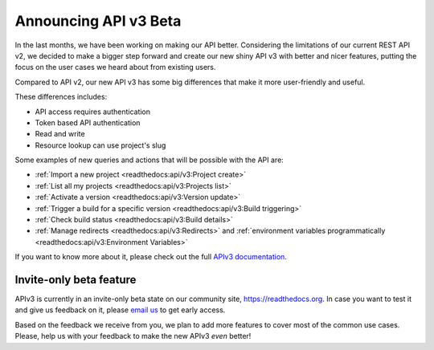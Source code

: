 .. post:: August 8, 2019
   :tags: api, feature, reference
   :author: Manuel
   :location: BCN

.. meta::
   :description lang=en:

      Help us to make Read the Docs *even* better by joining our new API v3 invite-only beta!

========================
 Announcing API v3 Beta
========================

In the last months, we have been working on making our API better.
Considering the limitations of our current REST API v2,
we decided to make a bigger step forward and create our new shiny API v3 with better and nicer features,
putting the focus on the user cases we heard about from existing users.

Compared to API v2, our new API v3 has some big differences that make it more user-friendly and useful.

These differences includes:

* API access requires authentication
* Token based API authentication
* Read and write
* Resource lookup can use project's slug

Some examples of new queries and actions that will be possible with the API are:

* :ref:`Import a new project <readthedocs:api/v3:Project create>`
* :ref:`List all my projects <readthedocs:api/v3:Projects list>`
* :ref:`Activate a version <readthedocs:api/v3:Version update>`
* :ref:`Trigger a build for a specific version <readthedocs:api/v3:Build triggering>`
* :ref:`Check build status <readthedocs:api/v3:Build details>`
* :ref:`Manage redirects <readthedocs:api/v3:Redirects>` and :ref:`environment variables programmatically <readthedocs:api/v3:Environment Variables>`

If you want to know more about it,
please check out the full `APIv3 documentation`_.

.. _APIv3 documentation: https://docs.readthedocs.io/page/api/v3.html


Invite-only beta feature
------------------------

APIv3 is currently in an invite-only beta state on our community site, https://readthedocs.org.
In case you want to test it and give us feedback on it,
please `email us`_ to get early access.

Based on the feedback we receive from you, we plan to add more features to cover most of the common use cases.
Please, help us with your feedback to make the new APIv3 *even* better!

.. _email us: support@readthedocs.org

